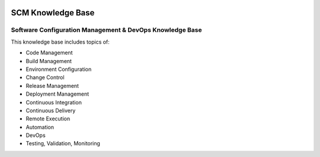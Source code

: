.. image:: images/scmforge/logo.png
   :align: right

==================
SCM Knowledge Base
==================

---------------------------------------------------------
Software Configuration Management & DevOps Knowledge Base
---------------------------------------------------------

This knowledge base includes topics of:

* Code Management
* Build Management
* Environment Configuration
* Change Control
* Release Management
* Deployment Management
* Continuous Integration
* Continuous Delivery
* Remote Execution
* Automation
* DevOps
* Testing, Validation, Monitoring
